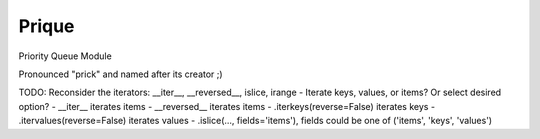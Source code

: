 ======
Prique
======

Priority Queue Module

Pronounced "prick" and named after its creator ;)

TODO: Reconsider the iterators: __iter__, __reversed__, islice, irange
- Iterate keys, values, or items? Or select desired option?
- __iter__ iterates items
- __reversed__ iterates items
- .iterkeys(reverse=False) iterates keys
- .itervalues(reverse=False) iterates values
- .islice(..., fields='items'), fields could be one of ('items', 'keys', 'values')
